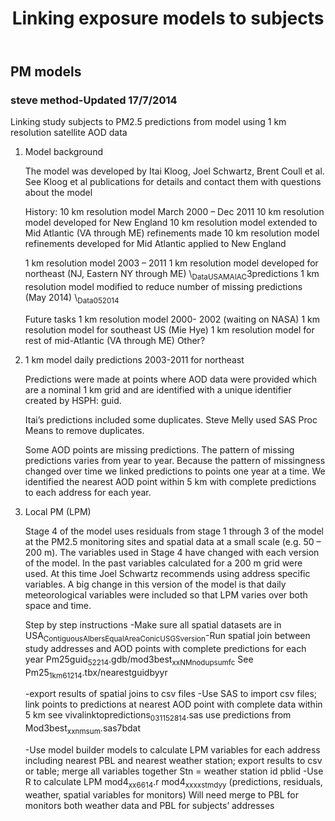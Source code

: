 #+TITLE: Linking exposure models to subjects


** PM models
*** steve method-Updated 17/7/2014
Linking study subjects to PM2.5 predictions from model using 1 km resolution satellite AOD data
**** Model background
The model was developed by Itai Kloog, Joel Schwartz, Brent Coull et al.  See Kloog et al publications for details and contact them with questions about the model

History:
10 km resolution model March 2000 – Dec 2011
10 km resolution model developed for New England
10 km resolution model extended to Mid Atlantic (VA through ME) refinements made
10 km resolution model refinements developed for Mid Atlantic applied to New England

1 km resolution model 2003 – 2011
1 km resolution model developed for northeast (NJ, Eastern NY through ME)
	\\DROBO\Shared_Data\EAST_USA_MAIAC\mod3predictions
1 km resolution model modified to reduce number of missing predictions (May 2014)
\\DROBO\Shared_Data\MAIAC_05_2014

Future tasks
1 km resolution model 2000- 2002 (waiting on NASA)
1 km resolution model for southeast US (Mie Hye)
1 km resolution model for rest of mid-Atlantic (VA through ME)
Other?

**** 1 km model daily predictions 2003-2011 for northeast
Predictions were made at points where AOD data were provided which are a nominal 1 km grid and are identified with a unique identifier created by HSPH: guid.

Itai’s predictions included some duplicates.  Steve Melly used SAS Proc Means to remove duplicates.

Some AOD points are missing predictions.  The pattern of missing predictions varies from year to year.  Because the pattern of missingness changed over time we linked predictions to points one year at a time.  We identified the nearest AOD point within 5 km with complete predictions to each address for each year.  

**** Local PM (LPM)
Stage 4 of the model uses residuals from stage 1 through 3 of the model at the PM2.5 monitoring sites and spatial data at a small scale (e.g. 50 – 200 m).  The variables used in Stage 4 have changed with each version of the model.  In the past variables calculated for a 200 m grid were used.  At this time Joel Schwartz recommends using address specific variables.  A big change in this version of the model is that daily meteorological variables were included so that LPM varies over both space and time.  

Step by step instructions
-Make sure all spatial datasets are in USA_Contiguous_Albers_Equal_Area_Conic_USGS_version-Run spatial join between study addresses and AOD points with complete predictions for each year
Pm25guid_5_22_14.gdb/mod3best_xxNMnodupsumfc
See Pm25_1km_6_12_14.tbx/nearestguidbyyr

-export results of spatial joins to csv files
-Use SAS to import csv files; link points to predictions at nearest AOD point with complete data within 5 km 
see vivalinktopredictions_03_11_5_28_14.sas
use predictions from Mod3best_xxnmsum.sas7bdat

-Use model builder models to calculate LPM variables for each address including nearest PBL and nearest weather station;  export results to csv or table; merge all variables together
Stn = weather station id
pblid
-Use R to calculate LPM
mod4_xx_6_6_14.r
mod4_xxxx_st_m_d_yy (predictions, residuals, weather, spatial variables for monitors)
Will need merge to PBL for monitors both weather data and PBL for subjects’ addresses
